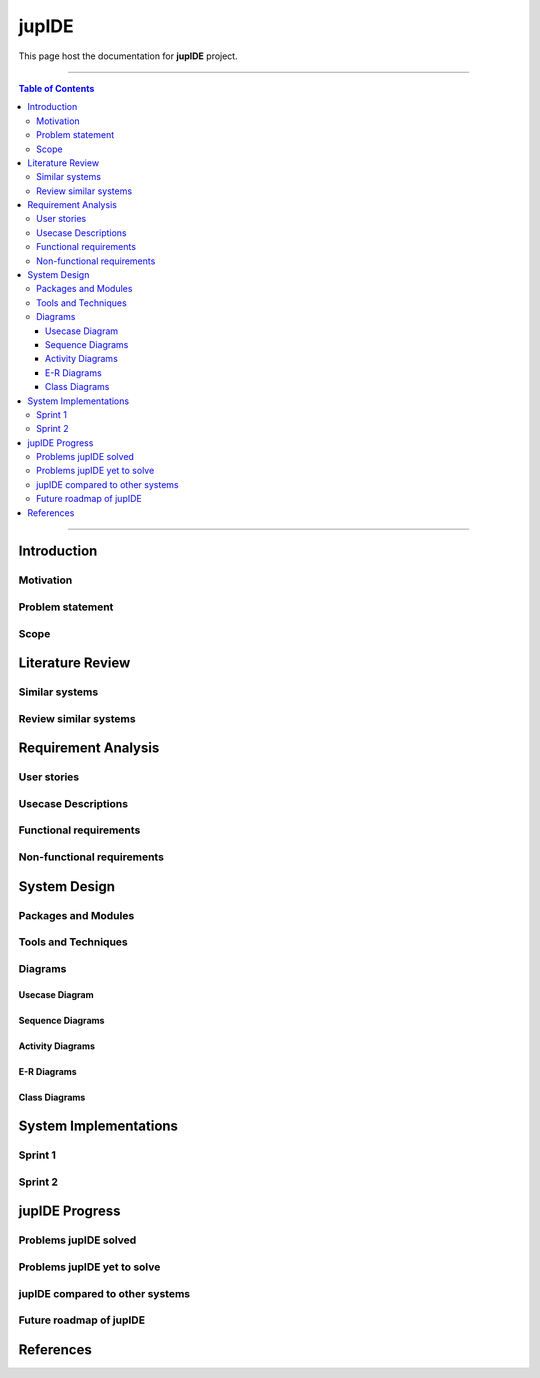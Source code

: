 ***********
jupIDE
***********

This page host the documentation for **jupIDE** project.

----------------------------------

.. contents:: Table of Contents
    :local:

----------------------------------

Introduction
============

Motivation
----------

Problem statement
-----------------

Scope
-----

Literature Review
======================

Similar systems
---------------

Review similar systems
----------------------

Requirement Analysis
====================

User stories
------------

Usecase Descriptions
--------------------

Functional requirements
-----------------------

Non-functional requirements
---------------------------

System Design
======================

Packages and Modules
--------------------

Tools and Techniques
--------------------

Diagrams
---------

Usecase Diagram
^^^^^^^^^^^^^^^

Sequence Diagrams
^^^^^^^^^^^^^^^^^^^^

Activity Diagrams
^^^^^^^^^^^^^^^^^^^^

E-R Diagrams
^^^^^^^^^^^^^^^^^^^^

Class Diagrams
^^^^^^^^^^^^^^^^^^^


System Implementations
======================

Sprint 1
---------

Sprint 2
---------

jupIDE Progress
=======================

Problems jupIDE solved
--------------------------

Problems jupIDE yet to solve
--------------------------------

jupIDE compared to other systems
-------------------------------------

Future roadmap of jupIDE
----------------------------

References
=======================
